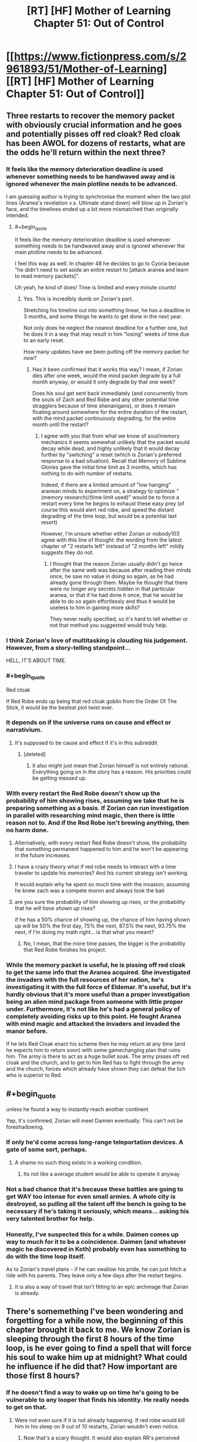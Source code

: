#+TITLE: [RT] [HF] Mother of Learning Chapter 51: Out of Control

* [[https://www.fictionpress.com/s/2961893/51/Mother-of-Learning][[RT] [HF] Mother of Learning Chapter 51: Out of Control]]
:PROPERTIES:
:Author: Green0Photon
:Score: 107
:DateUnix: 1459722122.0
:END:

** Three restarts to recover the memory packet with obviously crucial information and he goes and potentially pisses off red cloak? Red cloak has been AWOL for dozens of restarts, what are the odds he'll return within the next three?
:PROPERTIES:
:Author: Lugnut1206
:Score: 39
:DateUnix: 1459724113.0
:END:

*** It feels like the memory deterioration deadline is used whenever something needs to be handwaved away and is ignored whenever the main plotline needs to be advanced.

I am guessing author is trying to synchronise the moment when the two plot lines (Aranea's revelation v.s. Ultimate stand down) will blow up in Zorian's face, and the timelines ended up a bit more mismatched than originally intended.
:PROPERTIES:
:Author: OutOfNiceUsernames
:Score: 35
:DateUnix: 1459726146.0
:END:

**** #+begin_quote
  It feels like the memory deterioration deadline is used whenever something needs to be handwaved away and is ignored whenever the main plotline needs to be advanced.
#+end_quote

I feel this way as well. In chapter 48 he decides to go to Cyoria because "he didn't need to set aside an entire restart to [attack aranea and learn to read memory packets]".

Uh yeah, he kind of does! Time is limited and every minute counts!
:PROPERTIES:
:Author: abcd_z
:Score: 18
:DateUnix: 1459743732.0
:END:

***** Yes. This is incredibly dumb on Zorian's part.

Stretching his timeline out into something linear, he has a deadline in 3 months, and some things he wants to get done in the next year.

Not only does he neglect the nearest deadline for a further one, but he does it in a way that may result in him "losing" weeks of time due to an early reset.

How many updates have we been putting off the memory packet for now?
:PROPERTIES:
:Author: BSSolo
:Score: 10
:DateUnix: 1459778701.0
:END:

****** Has it been confirmed that it works this way? I mean, if Zorian dies after one week, would the mind packet degrade by a full month anyway, or would it only degrade by that one week?

Does his soul get sent back immediately (and concurrently from the souls of Zach and Red Robe and any other potential time stragglers because of time shenanigans), or does it remain floating around somewhere for the entire duration of the restart, with the mind packet continuously degrading, for the entire month until the restart?
:PROPERTIES:
:Author: -Fender-
:Score: 7
:DateUnix: 1459795893.0
:END:

******* I agree with you that from what we know of soul/memory mechanics it seems somewhat unlikely that the packet would decay while dead, and highly unlikely that it would decay further by "switching" a reset (which is Zorian's preferred response to a bad situation). Recall that Memory of Sublime Glories gave the initial time limit as 3 months, which has nothing to do with number of restarts.

Indeed, if there are a limited amount of "low hanging" aranean minds to experiment on, a strategy to optimize "(memory research)/(time limit used)" would be to force a restart every time he begins to exhaust these easy prey (of course this would alert red robe, and speed the distant degrading of the time loop, but would be a potential last resort)

However, I'm unsure whether either Zorian or nobody103 agree with this line of thought: the wording from the latest chapter of "2 restarts left" instead of "2 months left" mildly suggests they do not.
:PROPERTIES:
:Author: xibfeii
:Score: 8
:DateUnix: 1459804905.0
:END:

******** I thought that the reason Zorian usually didn't go twice after the same web was because after reading their minds once, he saw no value in doing so again, as he had already gone through them. Maybe he thought that there were no longer any secrets hidden in that particular aranea, or that if he had done it once, that he would be able to do so again effortlessly and thus it would be useless to him in gaining more skills?

They never really specified, so it's hard to tell whether or not that method you suggested would truly help.
:PROPERTIES:
:Author: -Fender-
:Score: 5
:DateUnix: 1459805288.0
:END:


*** I think Zorian's love of multitasking is clouding his judgement. However, from a story-telling standpoint...

HELL, IT'S ABOUT TIME.
:PROPERTIES:
:Author: Xtraordinaire
:Score: 31
:DateUnix: 1459724692.0
:END:


*** #+begin_quote
  Red cloak
#+end_quote

If Red Robe ends up being that red cloak goblin from the Order Of The Stick, it would be the bestest plot twist ever.
:PROPERTIES:
:Author: melmonella
:Score: 7
:DateUnix: 1459763306.0
:END:


*** It depends on if the universe runs on cause and effect or narrativium.
:PROPERTIES:
:Author: literal-hitler
:Score: 5
:DateUnix: 1459724847.0
:END:

**** It's supposed to be cause and effect if it's in this subreddit
:PROPERTIES:
:Author: Lugnut1206
:Score: 13
:DateUnix: 1459725779.0
:END:

***** [deleted]
:PROPERTIES:
:Score: 7
:DateUnix: 1459736326.0
:END:

****** It also might just mean that Zorian himself is not entirely rational. Everything going on in the story has a reason. His priorities could be getting messed up.
:PROPERTIES:
:Author: Dwood15
:Score: 8
:DateUnix: 1459924634.0
:END:


*** With every restart the Red Robe doesn't show up the probability of him showing rises, assuming we take that he is preparing something as a basis. If Zorian can run investigation in parallel with researching mind magic, then there is little reason not to. And if the Red Robe isn't brewing anything, then no harm done.
:PROPERTIES:
:Author: vallar57
:Score: 14
:DateUnix: 1459729366.0
:END:

**** Alternatively, with every restart Red Robe doesn't show, the probability that something permanent happened to him and he won't be appearing in the future increases.
:PROPERTIES:
:Author: cretan_bull
:Score: 16
:DateUnix: 1459730005.0
:END:


**** I have a crazy theory what if red robe needs to interact with a time traveler to update his memories? And his current strategy isn't working.

It would explain why he spent so much time with the invasion; assuming he knew zach was a compete moron and always took the bait
:PROPERTIES:
:Score: 2
:DateUnix: 1459899269.0
:END:


**** are you sure the probability of him showing up rises, or the probability that he /will have shown up/ rises?

if he has a 50% chance of showing up, the chance of him having shown up will be 50% the first day, 75% the next, 87.5% the next, 93.75% the next, if I'm doing my math right... is that what you meant?
:PROPERTIES:
:Author: Lugnut1206
:Score: 1
:DateUnix: 1459745454.0
:END:

***** No, I mean, that the more time passes, the bigger is the probability that Red Robe finishes his project.
:PROPERTIES:
:Author: vallar57
:Score: 7
:DateUnix: 1459751829.0
:END:


*** While the memory packet is useful, he is pissing off red cloak to get the same info that the Aranea acquired. She investigated the invaders with the full resources of her nation, he's investigating it with the full force of Eldemar. It's useful, but it's hardly obvious that it's more useful than a proper investigation being an alien mind package from someone with little proper under. Furthermore, it's not like he's had a general policy of completely avoiding risks up to this point. He fought Aranea with mind magic and attacked the invaders and invaded the manor before.

If he lets Red Cloak enact his scheme then he may return at any time (and he expects him to return soon) with some gamechanging plan that ruins him. The army is there to act as a huge bullet soak. The army pisses off red cloak and the church, and to get to him Red has to fight through the army and the church, forces which already have shown they can defeat the lich who is superior to Red.
:PROPERTIES:
:Author: Nepene
:Score: 3
:DateUnix: 1459935294.0
:END:


** #+begin_quote
  unless he found a way to instantly reach another continent
#+end_quote

Yep, it's confirmed, Zorian will meet Damien eventually. This can't not be foreshadowing.
:PROPERTIES:
:Author: melmonella
:Score: 37
:DateUnix: 1459724961.0
:END:

*** If only he'd come across long-range teleportation devices. A gate of some sort, perhaps.
:PROPERTIES:
:Author: ZeroNihilist
:Score: 24
:DateUnix: 1459782474.0
:END:

**** A shame no such thing exists in a working condition.
:PROPERTIES:
:Author: melmonella
:Score: 13
:DateUnix: 1459782828.0
:END:

***** Its not like a average student would be able to operate it anyway
:PROPERTIES:
:Score: 9
:DateUnix: 1459899793.0
:END:


*** Not a bad chance that it's because these battles are going to get WAY too intense for even small armies. A whole city is destroyed, so pulling all the talent off the bench is going to be necessary if he's taking it seriously, which means... asking his very talented brother for help.
:PROPERTIES:
:Score: 9
:DateUnix: 1459729454.0
:END:


*** Honestly, I've suspected this for a while. Daimen comes up way to much for it to be a coincidence. Daimen (and whatever magic he discovered in Koth) probably even has something to do with the time loop itself.

As to Zorian's travel plans - if he can swallow his pride, he can just hitch a ride with his parents. They leave only a few days after the restart begins.
:PROPERTIES:
:Score: 1
:DateUnix: 1461655467.0
:END:

**** It is also a way of travel that isn't fitting to an epic archmage that Zorian is already.
:PROPERTIES:
:Author: melmonella
:Score: 1
:DateUnix: 1461655644.0
:END:


** There's somemething I've been wondering and forgetting for a while now, the beginning of this chapter brought it back to me. We know Zorian is sleeping through the first 8 hours of the time loop, is he ever going to find a spell that will force his soul to wake him up at midnight? What could he influence if he did that? How important are those first 8 hours?
:PROPERTIES:
:Author: Gauntlet
:Score: 22
:DateUnix: 1459729434.0
:END:

*** If he doesn't find a way to wake up on time he's going to be vulnerable to any looper that finds his identity. He really needs to get on that.
:PROPERTIES:
:Author: Red_Navy
:Score: 30
:DateUnix: 1459730462.0
:END:

**** Were not even sure if it is not already happening. If red robe would kill him in his sleep on 9 out of 10 restarts, Zorian wouldn't even notice.
:PROPERTIES:
:Author: Lethalmud
:Score: 13
:DateUnix: 1459949966.0
:END:

***** Now that's a scary thought. It would also explain RR's perceived inactivity.
:PROPERTIES:
:Author: InsaneBranch
:Score: 3
:DateUnix: 1459972190.0
:END:


*** I've been wondering why he doesn't just train his mind to wake up in the middle of the night in the weeks leading up to the restart. Even just getting in the habit of waking up early would save him from getting jumped on every time.
:PROPERTIES:
:Author: pizzahotdoglover
:Score: 2
:DateUnix: 1461032040.0
:END:


** I think there's a lot of evidence pointing towards Red Robe being Zac's rebellious simulacrum. I've thought this since my latest re-read, and this chapter pretty much confirms it in my mind.
:PROPERTIES:
:Author: GlueBoy
:Score: 19
:DateUnix: 1459724759.0
:END:

*** The only other mentions of simulacrums in the story are:

*** Chapter 26 - Soulkill
    :PROPERTIES:
    :CUSTOM_ID: chapter-26---soulkill
    :END:

#+begin_quote
  For a moment, the matriarch was afraid that they had killed the man, making all her preparations and plotting meaningless... but the reality turned out to be far worse than that. Instead of erupting into a shower of blood and gore, the robed man simply... turned into smoke.

  The opponent they had been fighting hadn't been the third time traveler in person. It had been merely an ectoplasmic shell infused with some of his skill and magic. A simulacrum, meant to test the waters and distract them.

  A cone of purple light washed over the room, instantly slaying all of the human mercenaries and scores of her loyal aranea. Damnation -- their opponent had taken advantage of the distraction their simulacrum had provided and set up an ambush of his own. She turned to sound a retreat to-
#+end_quote

*** Chapter 29 - The Hunters and the Hunted
    :PROPERTIES:
    :CUSTOM_ID: chapter-29---the-hunters-and-the-hunted
    :END:

#+begin_quote
  Grey hunters had known weaknesses. First of all, they were purely melee opponents -- if you could keep them at distance, there was nothing they could do to you. The trouble was that they were really, really good at closing in on their target. Secondly, they were ultimately just magical animals so they could be lured into prepared traps and kill zones fairly easily. The problem here was that they were fast and tough enough to probably survive such a blunder. The magic sense the grey hunter demonstrated in Zorian's first encounter with it probably also helped it avoid the most blatant of such traps.

  He could think of a several ways to trap it, but most of them required knowledge of spells that he didn't have. If he knew how to make a simulacrum and open portals, he could simply send in his simulacrum as bait and then open a portal leading to wherever he set the trap up. Hell, simply knowing how to make a simulacrum would make things a million times easier since he could make test his ideas without endangering himself. If he knew large terrain alteration spells he could simply seal it off in its lair and wait for it to suffocate. If he knew the spells to manipulate large amounts of water he might be able to drown it. And so on, and so on...
#+end_quote

It's already confirmed that at one point in time Red Robe was a simulacrum, so that is evidence (though fairly weak) for your theory. If simulacrums are "sufficiently real that some people have argued the use of the spell is inherently unethical", then it seems possible that a simulacrum has sufficient agency to make different decisions than its progenitor. Alternatively, as a creation by soul magic, perhaps it might be possible for a hostile necromancer to forcibly create a simulacrum of a targeted individual and twist its purpose to their will; could Red Robe have been created by Quatach-Ichl when he attacked Zach and then have persisted separately in the time loop through Zach's soul mark?

Red Robe's simulacrum was killed by the aranea, then he ambushed and "soul-killed" the aranea, then he defeated Zorian and he hasn't turned up since. If Red-Robe-as-a-simulacrum could create a simulacrum of himself, that would be consistent with his ambush of the aranea.

Red Robe's disappearance could be elegantly explained if it was a consequence of the destruction of his simulacrum, however I don't see a particularly plausible set of circumstances and events that would be consistent with this. Perhaps the destruction of the simulacrum somehow confused the time loop sufficiently that it failed to loop him. If the time loop was built by people, programmed in soul magic, then it almost certainly has bugs. The destruction of a simulacrum of a simulacrum of the targeted entity might just hit a corner case.

It is also possible that Red Robe is some sort of soul construct, similar to but more "real" than a simulacrum, created by Quatach-Ichl from Zach. This might make it more credible that Red Robe could create his own simulacrum. Importantly, it means that if we learn more about the limitations of simulacrums and they are inconsistent with Red Robe's actions or being looped, it wouldn't necessarily contradict this theory.
:PROPERTIES:
:Author: cretan_bull
:Score: 14
:DateUnix: 1459726980.0
:END:

**** #+begin_quote
  Perhaps the destruction of the simulacrum somehow confused the time loop sufficiently that it failed to loop him. If the time loop was built by people, programmed in soul magic, then it almost certainly has bugs. The destruction of a simulacrum of a simulacrum of the targeted entity might just hit a corner case.
#+end_quote

I can't speak for the rest, but we know that this explanation cannot be right. The restart in which Red Robe confronted Zorian was the one after his simulacrum had been defeated. Therefore, we can confirm that he has already looped at least once since this event.

Furthermore, he seems to have a much better understanding of the time loop's characteristics and limitations than anyone else. If anyone would be aware of such an obvious problem with his own existence and the time loop itself, it would be him. Therefore, I strongly doubt that he would have used one of the only spells that could permanently disable himself. He's never shown himself to be this foolish.
:PROPERTIES:
:Author: -Fender-
:Score: 12
:DateUnix: 1459738886.0
:END:


**** wait a second. What if the simulacron gets made only when Zach doesn't fight his guardian and flees?

Did we see red robe or his influence in loops in which Zach didn't stay home?

I'm theorizing that the simulacron is created from Zac by the guardian or somebody else if he stays in cyoria and if he flees at the start of the loop then it doesn't get made at all
:PROPERTIES:
:Author: MaddoScientisto
:Score: 2
:DateUnix: 1459756883.0
:END:

***** Without Red Robe's influence, the invasion would never be as successful. (Without the summoned demons, anyways.) We've seen this ever since the aranea have been killed, since the invaders no longer have the knowledge to take over the wards around the Academy, or to know where the most effective places to land artillery strikes are located. With Red Robe's knowledge, they are fully capable of doing these things. We've often seen the invasion play through with success even without Zach's presence before the aranea were killed, even when he had taken on Tesen.

So that cannot be it. It does not completely remove the possibility that Tesen himself is Red Robe, but it does disprove the theory that Zach dueling Tesen removes Red Robe from the entire equation.
:PROPERTIES:
:Author: -Fender-
:Score: 2
:DateUnix: 1459797065.0
:END:


*** #+begin_quote
  Simulacrums do not have [souls]
#+end_quote

How would it survive a reset without a soul of its own? Or do you mean Zac's main soul is currently feeding two bodies?
:PROPERTIES:
:Author: OutOfNiceUsernames
:Score: 4
:DateUnix: 1459725643.0
:END:

**** I don't think that the process by which red robe survives a reset has been teased yet. My theory is that the simulacrum came about as a result of the whole situation revealed regarding Zac's family and inheritance in the last chapter. Kind of like a wonky "dark side" thing HPMOR had going on with Harry. This additional mention of simulacrums is meant to remind the reader of this previously established, unfired chekov's gun.

What I think will happen is that the upcoming end of arc 2 will reveal the identity of Red Robe at the climax, leaving the exact details as a cliffhanger. Zorian will be confronted on his distrust of Zac in some way, perhaps causing him to change his mind on it, and then he will be vindicated when Zac unwittingly betrays him, and Red Robe is revealed.
:PROPERTIES:
:Author: GlueBoy
:Score: 5
:DateUnix: 1459726599.0
:END:


** Yes, Zorian's Arc-1 dream of levitating Kirielle has finally been realized!

I think this battle might be the end of Arc 2. It's already about to reach Arc 1's length (26 chapters) and this might be a suitably big event to end it on, depending on what is discovered in the mansion. If not this, then perhaps the opening of the memory packet will do it. Ether way, the story is heating up!
:PROPERTIES:
:Author: FiveColorGoodStuff
:Score: 16
:DateUnix: 1459725637.0
:END:

*** I'm leaning towards the memory packet reveal being the big climactic finish of the arc.
:PROPERTIES:
:Author: ZantetsukenX
:Score: 5
:DateUnix: 1459811862.0
:END:

**** Yeah probably, but I think this represents the beginning of the end, as it were.
:PROPERTIES:
:Author: CorneliusPhi
:Score: 2
:DateUnix: 1459954901.0
:END:


** Zorian finally achieves his goal of levitating his little sister at the beginning of the loop. I think he entirely skipped the small animal portion of that training, (the last living thing I remember him levitating was a praying mantis) so Xvim's lessons must have been pretty damn useful.

I agree with the other poster that going after Sudomir instead of focusing on the memory packet wasn't entirely sensible, but at least Zorian made an attempt to explain his actions and things spiraled out of his control pretty quickly once Alanic decided he needed to be involved. I feel like the major factor is still plot reasons though. The information in the packet would either alter his later decisions too much and/or it would be more dramatic to reveal it after this particular storyline.

Feels like that early bit of discussion with Barak is some supporting evidence for the time loop being alternate universes, because of the whole "copies of people" thing.

The basic theory I'm running on at this point:

1. From the original timeline at the start of the planar alignment, a few hours before Zorian wakes up, a copy is made of the nearby physical universe.

2. Copies of souls are added. For time loopers, it uses the soul that existed at the end of the last loop. For "soulkilled" beings, it doesn't make copies at all.

3. This splinter universe and people in it carry out their lives for a month, at which point the planar alignment reaches its peak and the splinter universe ceases to exist, any "time-looper" souls tagged by the master spell are then inserted into their new bodies in another newly created universe. This can be triggered early with the death of the prime time-looper (Zach) or activation of the switch on Zach and Zorian's souls.

4. Rinse and Repeat several thousand times. The timeloop spell runs out of charge.

5. Loop ends, the time-looper souls are reinserted into their original bodies at the start of the "loop". "Soulkilled" beings are once again present.

And then we'll have the final story arc, with no second chances at that point. Interference from demonic/divine planes will once again be on the table, as will predicting the future after the planar alignment's peak.
:PROPERTIES:
:Author: Cheese_Ninja
:Score: 16
:DateUnix: 1459727404.0
:END:


** Everything you neeed from a chapter. A clear show of MC power growth, a bit of worldbuilding/research, badass secondary characters, some good action, and a cliffhanger. Awesome.
:PROPERTIES:
:Author: vallar57
:Score: 15
:DateUnix: 1459729056.0
:END:

*** [deleted]
:PROPERTIES:
:Score: 15
:DateUnix: 1459736896.0
:END:

**** Always too short.
:PROPERTIES:
:Author: Dwood15
:Score: 2
:DateUnix: 1459924784.0
:END:


** Bonedragon, that seems like a interesting fight. I wonder where that thing was before...
:PROPERTIES:
:Author: Agasthenes
:Score: 10
:DateUnix: 1459724134.0
:END:

*** Probably wasn't "assembled", or maybe in the end of the restart it is sent somewhere.
:PROPERTIES:
:Author: theneoroot
:Score: 9
:DateUnix: 1459735745.0
:END:


*** Maybe simply hidden in the roof of the mansion. After all, personally, I wouldn't release a giant undead dragon in my house to kill a single intruder, even if I had one at my disposal. Especially if I have a priceless crystal pillar that I've been working on for over a decade located in there.
:PROPERTIES:
:Author: -Fender-
:Score: 10
:DateUnix: 1459796559.0
:END:

**** Okay, and it is gigantic. Probably wouldn't even fit inside the mansions halls
:PROPERTIES:
:Author: Agasthenes
:Score: 3
:DateUnix: 1459799540.0
:END:


*** Trapped under a glacier in Icecrown.
:PROPERTIES:
:Author: Averusblack
:Score: 8
:DateUnix: 1459749404.0
:END:


** That chapter name is promising. Yep, registering multiple substance impacts on the fan.

When Alanic said the soul well was tugging on his souls... Is it a typo or does he really have multiple souls?

And... as long as we're talking of plurals, I'm fairly certain plural of vortex is vortices. (don't hate me)

So, Zorian made a huge splash. It is possible that the gateway to Ibasa is already functioning and invaders will be sending backup in the next chapter, meaning even further escalation of conflict. Not that they have a chance against Military forces, but they could wipe Zorian's party, since it's not a full-blown army and then stall, maybe. Somehow.

The bigger problem is that this should alert Red Robe in the next restart to see if Zorian would repeat the assault on Sudomir. Zorian should really try to lay low and focus on that memory packet. The clock is still ticking.
:PROPERTIES:
:Author: Xtraordinaire
:Score: 15
:DateUnix: 1459722336.0
:END:

*** Yeah, the tugging on his souls part was annoying. I think Zorian would have said something if it weren't a typo.

#+begin_quote
  noun, plural vortexes, vortices
#+end_quote

[[http://www.dictionary.com/browse/vortex][www.dictionary.com/browse/vortex]]
:PROPERTIES:
:Author: literal-hitler
:Score: 11
:DateUnix: 1459724807.0
:END:

**** Hm. My bad.

I will still insist that vortices has a better ring to it.
:PROPERTIES:
:Author: Xtraordinaire
:Score: 5
:DateUnix: 1459725093.0
:END:


*** It's a typo - I read it again and it shows up as 'tugging on my soul'.
:PROPERTIES:
:Author: I-want-pulao
:Score: 3
:DateUnix: 1459778109.0
:END:


*** [[http://hydra-media.cursecdn.com/dota2.gamepedia.com/3/34/Nev_thanks_01.mp3][Alanic's thoughts when Zorian tells him about all that soul loot]]
:PROPERTIES:
:Author: Gurkenglas
:Score: 1
:DateUnix: 1459743062.0
:END:


** I love the world building that nobody103 is currently doing. However i have a few questions and speculations particularly on the politics of Altazia that i wish for clarification.

NOTE: I highly suggest people View the map and READ all of the comments below the Map

1.) Where did The Weeping originated from?

The Weeping, in my opinion, is the most interesting point in telling history of Altiazia. It acts a major catalyst for the whole story. The Weeping wipeout 1/5 of a country population. Sapping the vitality of major nations and their ability to wage wars, due to the reduced productivity & loss of population. This break in turn allows lots of micro-nations to continue to exist after the Splinter wars.(More in Details later) The Ulquuan Ibasa seizes the opportunity to launch an invasion. (Which seems to be extremely ineffective in the terms geopolitics and more like to terrorism). The only clue given on the origin of Weeping is that it originated from Eldemar. The logical Conclusion i have is that the Weeping is naturally born from the war during the splinter wars. Diseases such as thyroid, INFLUENZA /wink/, Syphilis, cholera could traces their existence in Major Wars/ Warring period. (source below) I like this idea as it adds depth into the World Building by showing that the world built is dynamic and the events are interrelated somehow, a sense of realism to the world.

source: [[http://urbanrim.org.uk/diseases.htm]]

2.) The reason Behind The Great Push. Colonizing and cultivating new lands is extremely costly in terms of money, resource & Manpower. Historically, the colonization of Americas boils down to 2 points, 1. The hope of finding gold 2. Escape from European religious and feudal war. It makes no sense for Eldemar to devote its resources into cultivating new lands when

1. No mention of precious mental or resources throughout the story in the Great Northern Forest.

2. Weak, fertile/developed micro-States neighbors ripe for the taking. Developed lands are way easier, cheaper and profitable than cultivating new ones.

3. Strong rivals that are either Extremely Wealthy/Technologically Advance or have Powerful Military. The rival Nations may threaten Eldemar if it focus too much resources into cultivating & colonizing new land, neglecting its military or technology.

4. Decentralizes the government. Larger area = harder to maintain = more power to governor/merchant/church/Mage Guild/(/Impt). A big No-No to any monarchy constitution.

I speculate that Eldemar are diplomatically isolated by her rivals and neighbor states. Meaning, all of them wants Eldemar to fuck off. This could be due to the fact that Eldemar is the direct successor to the old alliance and a lot of historic grievance towards Eldemar due to The Splinter Wars. This provide powerful incentives for other major power to form a coalition to wipe out Eldemar. Couple with the fact that Eldemar is located in Altiazia Central valley, which infers that Eldemar sits on a large spread of fertile plains that geographically speaking extremely easy to invade.

Eldemar might had taken the Russian approach and colonize large swath of land as buffer zones. (For more information into Russian reasons for colonizing Siberia the /Video Link/ below provides a great summary into the subject) might plan and using the Great Winter Mountains as a geography barrier thats much easier to defend. (Look at map 2)

Map Link 1: [[http://dodo-ptica.deviantart.com/art/Altazia-Political-Outline-575261642]]

Map Link 2: [[http://dodo-ptica.deviantart.com/art/Altazia-479207173]]

Video Link: [[https://www.youtube.com/watch?v=HE6rSljTwdUThey]]

4.) Is the Lich, Quatach-Ichl the de-facto Leader/King of Uquaan Ibasa? Is the Lich a Rational Actor in the story or is he mad and dangerous.

The Lich is my favourite character in the story for 1. the most OP character inside the story. 2. Seems to be highly intelligent/rational, given that his the most powerful mage in existence for a thousand years or something. The personality of the Lich is very important as to the next question.

1. What is even the purpose of Cyoria invasion for the Ibasans.

The Invasion itself seems to me to be utterly meaningless. Why would a country sent its finest army and general to commit seemingly meaningless terrorism?!? Even trying to summon a primordial demon just to wreak meaningless havoc! Even Real life terrorist have their own agenda in carrying out terrorism. It would make zero sense for a country to spend so much resources (Eg. Loot-crates filled with expensive potions and Cash) They even use up tamed Trolls which i guess cost a fucking bomb to breed and train. Sure its mentioned that the Ibasan felt left out by the rest of the continent and wanting to stay relevant like a suburban dad with his teenage son, but this invasion seems to be a utter waste of time and resources for such a poor country. They simply do not have the logistics and resource available in maintaining rule even after conquering it.First will be the army, than rebellion, followed opportunist neighboring countries invasion. The campaign was doomed to fail! Summoning the primordial rampaging around the continent is practically asking for it. Countries might group up and attack the Ibasan island as they view them to be a very serious threat. The same way america felt after 911 for this invasion. The invasion might be a rally point for a full blown invasion with full public support. Hell, even Zorian himself also said so that the government will act instead of idle around if the invasion succeeded. I hated this as it portrays the Ibasans as the same villain you will find in cartoons that find joy in creating meaningless trouble. The enemy suddenly feel very shallow and exist purely for the sake of the plot.

I feel that this invasion should serve as a act in a grander geopolitical strategy. For example, to become the 4th Force in the Altazia Central valley. The Ibasan have been looking for ways to get back into Altazia ever since the Necromancy Wars. However, as the old alliance stands, they do not have much chance against a singular powerful force that could crush any chance of invasion. So, they waited for any opportunity that arises and that first opportunity arises from the ashes of Splinter wars. The Old Alliance have finally been broken apart, however being isolated for the continent for a long time, their military was simply unmatched for the more technological advance militaries of the central continent nations. However, The Weeping which wiped out nearly 1/5 of the population on central continent had greatly reduced military power and influence of the bigger nation such as Eldemar and Sulamnon. The Ibasan view this as an opportunity to re-enter Altazia politics. The first thing they need to do is to be "relevant", to do so they decided invade Cyoria. I mean what better way to say your powerful and scary than to suddenly invade the second biggest city filled with powerful mage with a freaking huge as army that have mutant trolls and ironbeaks and ending off with summoning a huge as primordial beast in the middle of the said city. The Ibasan prolly plan for the primordial to rampage around the countryside of Eldemar for a day or two before it running out of juice. They then prolly "mysteriously" disappeared back in Cyoria.

Once the invasion is proclaimed successful, they could start reaching out towards all the smaller states who are sick of the three major powers. I mean between your neighbor enemy who prolly will annex you the next few years or an potentially strong ally who demonstrated the ability to raze a fucking city with an army of beast and able to summon a huge ass powerful beast to destroy you, theres really not much of a competition. Beside the Ibasans Mainland is so far away from the altazia continent. The huge distance could provide the smaller states relief as if they ever go to war with the Ibasans, they will have trouble maintaining the huge logistics and supply line for a prolonged war.

The end goal of the Ibasans is to establish itself as the 4th power by creating a new alliance of smaller noble nations, encircling the major power (REFER TO THE MAP BELOW) and acting as the center pillar of the alliance.

Map Link 3: [[http://dodo-ptica.deviantart.com/art/Altazia-s-Central-Valley-525095257]]

--------------

I hope that i have not missed out any minor details in the story and feel free to correct me if theres any flaws in my theory and pleas provide me with your opinion and your take on the political situation in Altazia. I Hated stories that perceive history and politics as a single chain of events. It should be dynamic as many factors are always connected with each other; cause(s) and effect(s). If requested i will do sort of a story version of the history Altazia Named "Splinter of Splinters" and post it up on reddit :P

All Links___________________________________________________________________________________

Source: [[http://urbanrim.org.uk/diseases.htm]]

Map Link 1: [[http://dodo-ptica.deviantart.com/art/Altazia-Political-Outline-575261642]]

Map Link 2: [[http://dodo-ptica.deviantart.com/art/Altazia-479207173]]

Map Link 3: [[http://dodo-ptica.deviantart.com/art/Altazia-s-Central-Valley-525095257]]

Video Link: [[https://www.youtube.com/watch?v=HE6rSljTwdUThey]]

Edit: i Missed out on mentioning of the relationship between the Crown and the Mage Guild
:PROPERTIES:
:Author: bumbiedumb
:Score: 9
:DateUnix: 1459964197.0
:END:

*** #+begin_quote
  I speculate that Eldemar are diplomatically isolated by her rivals and neighbor states. Meaning, all of them wants Eldemar to fuck off.
#+end_quote

You don't have to speculate this - this is exactly what Eldemar's diplomatic situation is about. I implied so pretty heavily in the story, and directly said so on DeviantArt. The problem is that Eldemar's leadership is really arrogant and pushy in their diplomacy. They hate to compromise on anything and are pretty open about wanting to reabsorb all the other splinter states under rather unfavorable terms. They're the only legitimate successor of the Old Alliance, dammit, why are all these little statelets demanding that Eldemar treat them as legitimate sovereign nations!?

And, of course, if they attack any one of those little states they're basically plunging the continent right back into another round of Splinter Wars... which they can't afford to do at the moment.

#+begin_quote
  If requested i will do sort of a story version of the history Altazia Named "Splinter of Splinters" and post it up on reddit :P
#+end_quote

I really have to get going in regards to writing those worldbuilding posts I've been meaning to do since forever...
:PROPERTIES:
:Author: nobody103
:Score: 4
:DateUnix: 1460061316.0
:END:

**** Edit: It is nice to have the author to reply :)

Good Worldbuilding is very hard to write. Many great stories simply ignores the Economics of their world.(E.g. Harry Potter's bullshit currency exchange rate) I don't think theres in a need for an in-depth worldbuilding for the story cos it will takes up a large part of the story focus. Adding in snippets and commentaries will be more than enough.

Mother of Learning have very few plotholes in the stories, most of the political motivations could be explained/covered/traced back to the effects of splinter wars & The weeping.(A few comments by best girl tinami or old history teacher will do) Which makes it easy to explain without adding alot more unnecessary information.(Too much info might hurt the focus & enjoyment of the story)

--------------

I feel the need to address this cos it might cause major plot holes in the future. Especially:

1.)The motive for Great North Push

2.)The motive for Ibasans Invasion (I have another explaination for the motivation other than the above, however its much more complex than the one above.)

3.)The unfeasible relationship between the crown and mage guild.(Harder to explain due to complex relationship between the Nature of Power & Politics)

However all this could easily be explain with less than half of a chapter. Other than this the story have a wonderful world thats extremely well built and thought out, which really impresses me alot for a writing as a hobby!

--------------

I just wanted to point out that to write a good world-building:

1.)Geopolitics is VERY important.(Determines all of a country political strategies)

2.) All political actors MUST* be Rational thinkers(Unless they are mad like Sudomir.)

3.) Politics/history should be dynamic and Interelated*. (Chain(s) of Events/ Cause & Effects)

4.) All action taken by actors should be feasible. (Economically and Logically)

--------------

P.s Half of my motivation of writing this essay is me hoping for a sequel more in-depth into the world:D.(A huge waste for such a well built world to end.) Especially a good one that explain about how the existence of magic might affect the Politics, Economy & Production. (E.g. Crystalised mana powered train) Its an itch that no story ever addressed before.

P.P.s I shuld really start explaining on the crown and mage guild.
:PROPERTIES:
:Author: bumbiedumb
:Score: 1
:DateUnix: 1460136278.0
:END:


*** #+begin_quote
  The Invasion itself seems to me to be utterly meaningless. Why would a country sent its finest army and general to commit seemingly meaningless terrorism?!? Even trying to summon a primordial demon just to wreak meaningless havoc!
#+end_quote

I feel necromancy and any of the angle/demon stuff are both poorly explained and based on the planet alignment and time travel being linked, probably deeply related

Maybe demons are/have masses of soul energy? And this lich used a terrorist group to summon it just to drain it

Maybe the lich was late to join in this war and he's really after the soul crystal? He does have all his forces go through the place its being held which the day after the invasion may, just may be on their way home
:PROPERTIES:
:Score: 2
:DateUnix: 1460052363.0
:END:

**** I leave out anything magic related and put more focus on the Motivations of all political actors. What we love about the story is how the author expresses his ideas of how magic should be.(Which he did a damm great job at) I wrote this to rationalize parts of the story and inform on any potential plotholes or inconsistency.:)
:PROPERTIES:
:Author: bumbiedumb
:Score: 1
:DateUnix: 1460137555.0
:END:


** That levitation bit was great. Always nice to see signs of Zorian's improvement. Hope he can eventually start throwing around the kinds of spells we see Alanic use in this chapter, as I'm getting tired of him being only a mind-magic specialist. Steel war golems would also be cool to add to his arsenal, as were those fire vortexes (although he would have to team up with Zach to supply mana). Also, I have a feverant hope he can steal those Dragon bones. Hopefully he can use them somehow.

That bit about Daimen threw up so BIG red flags though.
:PROPERTIES:
:Author: eshade94
:Score: 15
:DateUnix: 1459724345.0
:END:

*** Yeah, it's cool to see him mastering the levitation. Last time we saw him working on it he was struggling with a preying mantis and now he can lift Kiri for an hour.
:PROPERTIES:
:Author: Jon_Freebird
:Score: 9
:DateUnix: 1459724517.0
:END:


*** The fire vortex seems like a hood spell to teach his classmates for the end of the month.
:PROPERTIES:
:Author: Gauntlet
:Score: 4
:DateUnix: 1459728958.0
:END:


*** What kind of red flags do you believe they were? Indication that Daimen is open, red flags that he will eventually be involved somehow on Zorian's side, or red flags that he might be Red Robe himself, or involved with the invasion against Zorian?

If you meant flags that Daimen is Red Robe, then if that is true, at the very least, we now know that Daimen himself is not open, as he used a spell to try to attempt to read Zorian's mind in their confrontation.
:PROPERTIES:
:Author: -Fender-
:Score: 1
:DateUnix: 1459797352.0
:END:

**** I don't believe Daimen is Red Red, or that he will join Zorian; I think he found something on his expeditions that will greatly help Zorian.

The red flag was Zorian musing about how impossible it would be for him to visit another continent.
:PROPERTIES:
:Author: eshade94
:Score: 3
:DateUnix: 1459797662.0
:END:


** (Repost from the [[https://www.reddit.com/r/noveltranslations/comments/4d8aso/en_mother_of_learning_chapter_51/][noveltranslations thread]])

Two things that stood out to me in this chapter were that we learned (even if we had to suspect it to some extent) why best-girl-Tinami was interested in Zorian's lineage, being from a witch family and probably sharing their interest in bloodlines. It's likely that knowing that Zorian had witch blood in his veins was enough for her to consider him a good prospect for marriage or reproduction with her or another member of her family.

Second thing that I thought was interesting was this line by Alanic (emphasis mine):

#+begin_quote
  "There is no need," Alanic said calmly. "I can feel the spiritual sinkhole tugging at my *souls* easily enough."
#+end_quote

Either this was a typo, either Alanic has somehow gained multiple souls through his soul magic ventures, or either he has given us another hint on the true nature of souls, that they are not single and integral entities, but rather a combination of many distinct parts. As long as the explanation is not the first I mentioned, this is very interesting.

Edit: Alanic's line has been confirmed to be no more than a typo.
:PROPERTIES:
:Author: -Fender-
:Score: 4
:DateUnix: 1459742604.0
:END:

*** Confirmed as typo. Well at least it's fixed now.
:PROPERTIES:
:Author: traverseda
:Score: 3
:DateUnix: 1459786888.0
:END:

**** Well that's disappointing, although probably more consistent with Alanic's character.

Thanks for pointing out the correction.
:PROPERTIES:
:Author: -Fender-
:Score: 2
:DateUnix: 1459789639.0
:END:


*** [deleted]
:PROPERTIES:
:Score: 3
:DateUnix: 1459790327.0
:END:

**** Something to consider though is that Zorian himself gave Tinami no indication whatsoever that he was psychic in that restart. And since she has made no mention of him being open in that restart and any other, and since she requires spells to be able to use mind magic, we know that she isn't open herself, and therefore wouldn't be able to find that out about Zorian without him telling her.

So although I am sure that she suspected that it was possible that Zorian had some bloodline power from his witch grandmother, she had no way of confirming whether such a power was ever in his family, or whether his bloodline power (if any) would be related to psychic abilities, or whether she could somehow inherit it herself rather than her own children inheriting it.

So it definitely opens up a potential path for Zorian becoming close to the Aope family in the future, but with the limited amount of information Tinami held in that restart, she had no way to know that he was related to any psychic abilities. Unless she is aware of things we aren't, and all witches are psychics to some degree. Or unless her excitement was because the possibility existed that his family used to be psychic, and she was looking forward to investigating the possibility herself for any potential heirs Zorian might have.
:PROPERTIES:
:Author: -Fender-
:Score: 3
:DateUnix: 1459795562.0
:END:

***** Since the new thread is coming out today, just wanted to pre-register my prediction that Tinami is not interested in Zorian's bloodline for marriage purposes. May the best person win ;)
:PROPERTIES:
:Author: whywhisperwhy
:Score: 1
:DateUnix: 1461522151.0
:END:

****** Unfortunately, whatever it was, we won't know for quite a while. The restart in which she gained access to his genealogical tree is already over. All that we know is that she seemed excited for some reason, that Zorian wasn't even curious enough to learn the reason why that would be to try to read her surface thoughts (or that the thought never crossed his mind, but that seems odd to me), and that witches tended to place a lot of importance in bloodlines (as per the priest's words in chapter 51).

I still see very little importance in caring about bloodlines, if not to try to get it to cross with your own to improve it. Unless she was interested in his witch heritage because she intended to take a blood sample from him in order to use it in some ritual or spell.

The marriage aspect seems much more tame to me.
:PROPERTIES:
:Author: -Fender-
:Score: 1
:DateUnix: 1461528303.0
:END:

******* You're probably right about that, the conclusion of Sakoru Mansion's siege and taking out the undead dragon probably will take quite a bit of time out of this update (we've never really been shown a protracted battle but this seems like a good time for it; might even get a glimpse of the Silver One again if we're lucky). And even after that, I guess there's a lot that needs to happen in the next restart (mind packet, etc.)

I'm just trying to hold myself accountable and putting opinions online before an update is one way of doing that.
:PROPERTIES:
:Author: whywhisperwhy
:Score: 1
:DateUnix: 1461531450.0
:END:

******** Well, it seems like my guess about a ritual was right, what with the Aope being known for Mind Magic and Blood Magic and all (iirc).

Shame, I was hoping for the marriage aspect. Best-girl-Tinami just took a big blow right there. Maybe it's time to switch to Raynie. She's just like a baby Zorian, but with a better nose.
:PROPERTIES:
:Author: -Fender-
:Score: 1
:DateUnix: 1461534570.0
:END:

********* #+begin_quote
  my guess about a ritual was right
#+end_quote

Sorry, what? Did I miss something?

Edit: Ah, typo. Lol and yeah, if this time loop doesn't end with Zorian having a girlfriend who's name is Raynie, I will be disappointed.
:PROPERTIES:
:Author: whywhisperwhy
:Score: 1
:DateUnix: 1461535573.0
:END:


** Very nice chapter, I hope the story keeps surprising me, but the longer it gets the easier it will be to foresee what will happen.

I believe the aranea memory pack will have very limited use to Zorian, he'll discover something really important but it will take several restarts to do something with/about it. There probably will be things he dismisses/overlooks that are important, though. There always are.

What I'm most excited about however is how far can he get with Xvim properly instructing him. What worries me is the fact that the loop is "deteriorating", we don't really know what that means yet, right? I hope the story doesn't simply end without the loop ending, or when the loop ends, but that it keeps going for some time. It'll be fun to have Zorian get used to being mortal and having no time again.

As for Red Robe, the simulacrum idea makes a bit of sense, but I really doubt that he is Zach's, because if he truly is then wouldn't killing Zach also end Red Robe? Why would the simulacrum have to mind read Zach? He might be something else, maybe when the Lich used the spell that brought Zorian into the loop, he also mangled Zach's soul enough that it created another being entirely? Zach went missing for several loops after that and came back with his memories all screwed up, he likely hasn't gotten them back yet, so Red Robe might be a "soul twin" with part of Zach's memories or such.

TL;DR Story is developing nicely, can't wait till Zorian can be strong enough to deal with surprises. I seriously hope it happens, the fact that he could get in trouble if a dozen owls attack him by surprise is kind of pathetic. I also wish he did more life-risking things, like going after the grey hunter. Ending restarts by the time limit is boring.
:PROPERTIES:
:Author: theneoroot
:Score: 4
:DateUnix: 1459736686.0
:END:


** This chapter felt shorter than the previous one - maybe because I tend to skim over the 'Kirelle is being spoiled again' parts - but hey! Things are happening!
:PROPERTIES:
:Author: Anderkent
:Score: 13
:DateUnix: 1459723678.0
:END:


** A shame nobody in Cyoria made /The Exorcist/ before Zorian's mum saw Kirelle floating down the stairs.
:PROPERTIES:
:Author: 2-4601
:Score: 6
:DateUnix: 1459723846.0
:END:


** Found a couple potential typos.

#+begin_quote
  I'm guessing that there are more people with, shall we say, interesting /background/ than most people would be willing to admit.
#+end_quote

backgrounds?

#+begin_quote
  He gave Batak a non-comital response, unsure whether he should take the man's offer, and /left home/.
#+end_quote

left for home?

#+begin_quote
  There is no need," Alanic said calmly. "I can feel the spiritual sinkhole tugging at my /souls/ easily enough.
#+end_quote

my soul?
:PROPERTIES:
:Author: solthas
:Score: 3
:DateUnix: 1459730580.0
:END:


** Alanic is perhaps much stronger than he shows, even here, given

"I can feel the spiritual sinkhole tugging at my *souls*" (emphasis mine)

Having more than one soul may power him in the manner similar to how Sudomir powers his wards.
:PROPERTIES:
:Author: usui_no_jikan
:Score: 2
:DateUnix: 1459733373.0
:END:

*** It's probably a typo
:PROPERTIES:
:Author: Calsem
:Score: 1
:DateUnix: 1459737190.0
:END:


** Damn, this seems like an interesting fight. Can't wait to see how it continues!
:PROPERTIES:
:Author: elevul
:Score: 1
:DateUnix: 1459724256.0
:END:


** I feel like it is looking increasingly likely that once Zorian meets Damien he will discover that he has long since eclipsed his older brother in skill. Thoughts?
:PROPERTIES:
:Author: CorneliusPhi
:Score: 1
:DateUnix: 1459908673.0
:END:

*** Shaping skills? Potentially. Knowledge in general? Absolutely not. Not yet, anyways. Mind magic? Most likely.
:PROPERTIES:
:Author: -Fender-
:Score: 2
:DateUnix: 1459915921.0
:END:

**** Well not now. But once we meet him. Probably six months story time out? Plus there will be some black room usage at some point.
:PROPERTIES:
:Author: CorneliusPhi
:Score: 1
:DateUnix: 1459919041.0
:END:

***** Now that will be interesting..... I wonder why he will enter a black room.
:PROPERTIES:
:Author: yohanschmienky
:Score: 0
:DateUnix: 1459975757.0
:END:


**** It would be much easier to answer this question if we knew how much older Damien is compared to Zorian. If he's only a couple years older, it's possible. If he's five years older, I seriously doubt it since that's about as long as Zorian has been in the time loop and his brother is described as a genius.

Personally, I'd guess that Damien is about four or more years older (two years older to have graduated already, and then to have been successful at archaelogy at least another couple years).
:PROPERTIES:
:Author: whywhisperwhy
:Score: 1
:DateUnix: 1459994338.0
:END:

***** One of the best clues I found to make a stab at Daimen's age was in chapter 3, I think, when they're talking about the animation spell. Zorian says that Daimen used it on him for practice back when Daimen was in second year, so around 14. Since Zorian remembers it so vividly, he had to be at least 6 years old, probably more. It still gives a maximum age difference of around 8 years. My initial guess when reading was around Zorian being 9-10 years old at the time. Of course, this is entirely speculation.

With the assumption that it only took about 2½ years after graduation to become a successful enough archaeologist to be the hero of a lot of people, then accounting for the 18 months or so minimum to account for two younger brothers, would make the minimum difference between the two to be around 4 years.

So although this is still purely speculation based simply on the timing of that animation spell, I'd say that it's unlikely that Daimen is not in the range of 4-8 years older than Zorian.
:PROPERTIES:
:Author: -Fender-
:Score: 5
:DateUnix: 1459996327.0
:END:

****** I was also frustrated with the animation spell recall scene because of how vague it was... But based on soft clues, I'd agree that 4-8 is a pretty likely range.

Speaking of animation spell practice (which was basically light torture), this means if it is Daimen, for him to have gained soul sight he must have performed one of those murder necromantic rites Kael describes, btw.
:PROPERTIES:
:Author: whywhisperwhy
:Score: 2
:DateUnix: 1459997484.0
:END:

******* Unless there are other methods of obtaining soul sight which we are not yet aware of.

I would be interested if in some restart, Zorian showed up at Sudomir's doorstep at Iasku Manor and asked for an apprenticeship. No idea how it would turn out, but if he agreed after Zorian showed his knowledge of Sudomir's actions, it's certain that Zorian would be able to learn a lot about necromancy.

Similar results might be obtainable if Zorian went farther trying to court Tinami and get closer to the Aope family. They are known for mind magic and necromancy, after all. Or maybe Alanic will be willing to teach him a few things after the events of this restart, what with killing an undead dragon and searching through the rubbles of Sudomir's soul trap and all.

Although Zorian stated clearly in the last chapter that he has no intentions of learning necromancy or gaining soul sight for the moment, I'm still hoping that he changes his mind at some point. Soul magic seems to be intrinsically linked to the origin of the time loop, after all. So if he wants to really learn about it, it seems inevitable that he'll need to get some more knowledge in that domain.
:PROPERTIES:
:Author: -Fender-
:Score: 3
:DateUnix: 1459999472.0
:END:


** I was re-reading the last chapter in preparation for today's (hopeful) release when I realized that no one had commented on the discovery of another possible mechanism for Red Robe's "soulkill"-

#+begin_quote
  If he remembered correctly, life force was simply a special type of personal mana that wasn't part of a mage's mana pool and was used exclusively by the body to keep itself living and resist foreign magics. Since the amount of life force rarely varied much between humans, and couldn't be used to power spells, the academy instructors hadn't spoken much about it.</p><p>Wait. That was it, wasn't it? Life force was something every living being had and depended on to stay alive. And it was basically just an exotic form of mana. And the outer portion of the soul -- the part that can get warped and mutilated -- was the one in charge of regulating a person's mana flow. If a person's soul was damaged, that would cause their very life-giving energies to spin out of control...
#+end_quote

So by disrupting someone's personal mana from the outer shell, Red Robe would be able to disrupt the part of them that allows life. I think this is significant because it's different than the mechanism I've been assuming up until now of just excluding someone's soul from the time loop so that at its conclusion they return. If this is true, they'd never return, unless the soul damage was repaired (and since they're dead, this is unlikely).
:PROPERTIES:
:Author: whywhisperwhy
:Score: 1
:DateUnix: 1461522483.0
:END:
